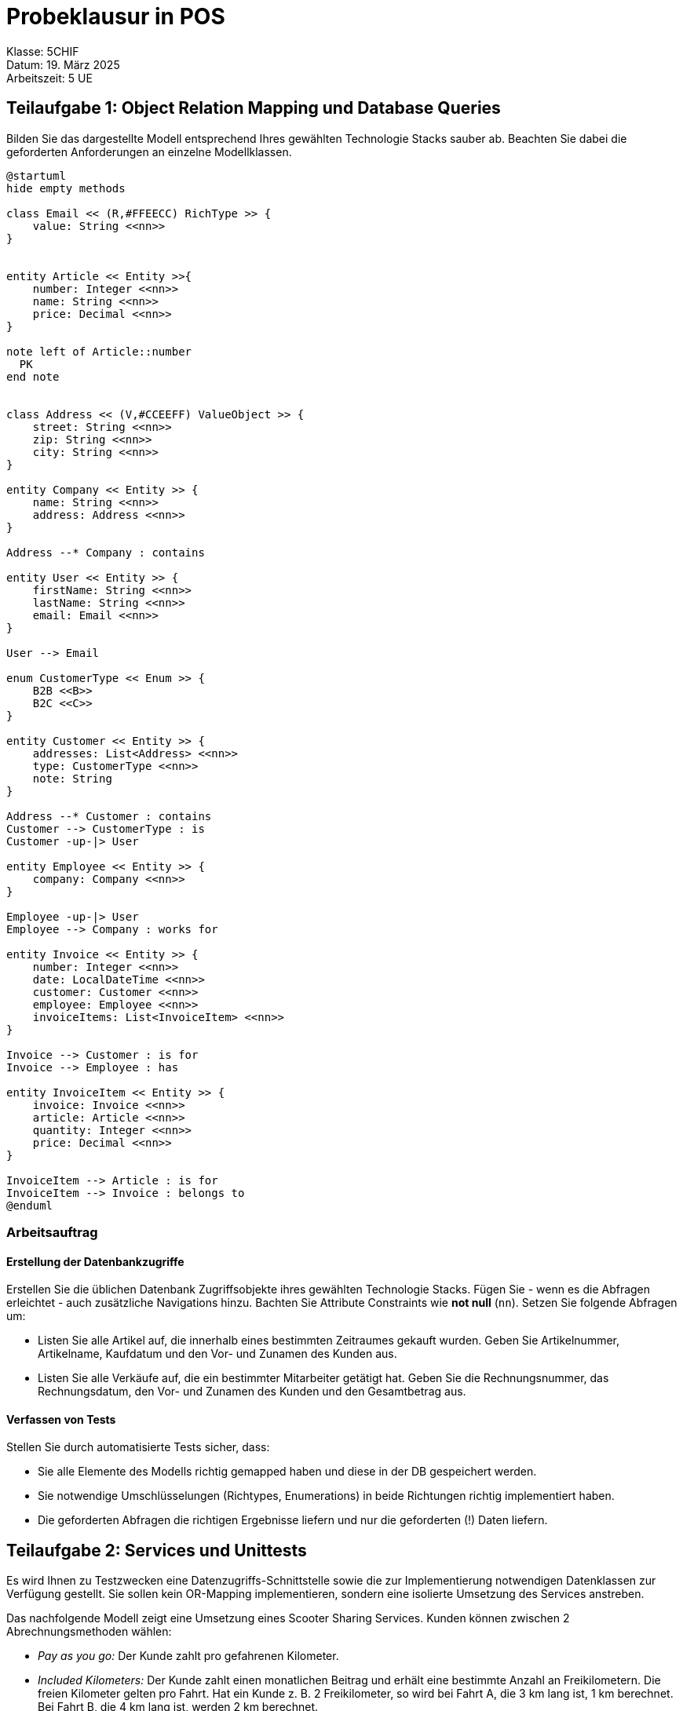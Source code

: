 = Probeklausur in POS
:source-highlighter: rouge
:icons: font
:pdf-page-header: true
:lang: DE
:hyphens:
ifndef::env-github[:icons: font]
ifdef::env-github[]
:caution-caption: :fire:
:important-caption: :exclamation:
:note-caption: :paperclip:
:tip-caption: :bulb:
:warning-caption: :warning:
endif::[]

[.lead]
Klasse: 5CHIF +
Datum: 19. März 2025 +
Arbeitszeit: 5 UE

== Teilaufgabe 1: Object Relation Mapping und Database Queries

Bilden Sie das dargestellte Modell entsprechend Ihres gewählten Technologie Stacks sauber ab.
Beachten Sie dabei die geforderten Anforderungen an einzelne Modellklassen.

[plantuml,format=svg]
----
@startuml
hide empty methods

class Email << (R,#FFEECC) RichType >> {
    value: String <<nn>>
}


entity Article << Entity >>{
    number: Integer <<nn>>
    name: String <<nn>>
    price: Decimal <<nn>>
}

note left of Article::number
  PK
end note


class Address << (V,#CCEEFF) ValueObject >> {
    street: String <<nn>>
    zip: String <<nn>>
    city: String <<nn>>
}

entity Company << Entity >> {
    name: String <<nn>>
    address: Address <<nn>>
}

Address --* Company : contains

entity User << Entity >> {
    firstName: String <<nn>>
    lastName: String <<nn>>
    email: Email <<nn>>
}

User --> Email

enum CustomerType << Enum >> {
    B2B <<B>>
    B2C <<C>>
}

entity Customer << Entity >> {
    addresses: List<Address> <<nn>>
    type: CustomerType <<nn>>
    note: String
}

Address --* Customer : contains
Customer --> CustomerType : is
Customer -up-|> User

entity Employee << Entity >> {
    company: Company <<nn>>
}

Employee -up-|> User
Employee --> Company : works for

entity Invoice << Entity >> {
    number: Integer <<nn>>
    date: LocalDateTime <<nn>>
    customer: Customer <<nn>>
    employee: Employee <<nn>>
    invoiceItems: List<InvoiceItem> <<nn>>
}

Invoice --> Customer : is for
Invoice --> Employee : has

entity InvoiceItem << Entity >> {
    invoice: Invoice <<nn>>
    article: Article <<nn>>
    quantity: Integer <<nn>>
    price: Decimal <<nn>>
}

InvoiceItem --> Article : is for
InvoiceItem --> Invoice : belongs to
@enduml
----

=== Arbeitsauftrag

==== Erstellung der Datenbankzugriffe

Erstellen Sie die üblichen Datenbank Zugriffsobjekte ihres gewählten Technologie Stacks.
Fügen Sie - wenn es die Abfragen erleichtet - auch zusätzliche Navigations hinzu.
Bachten Sie Attribute Constraints wie *not null* (`nn`).
Setzen Sie folgende Abfragen um:

* Listen Sie alle Artikel auf, die innerhalb eines bestimmten Zeitraumes gekauft wurden.
Geben Sie Artikelnummer, Artikelname, Kaufdatum und den Vor- und Zunamen des Kunden aus.

* Listen Sie alle Verkäufe auf, die ein bestimmter Mitarbeiter getätigt hat.
Geben Sie die Rechnungsnummer, das Rechnungsdatum, den Vor- und Zunamen des Kunden und den Gesamtbetrag aus.

==== Verfassen von Tests

Stellen Sie durch automatisierte Tests sicher, dass:

* Sie alle Elemente des Modells richtig gemapped haben und diese in der DB gespeichert werden.
* Sie notwendige Umschlüsselungen (Richtypes, Enumerations) in beide Richtungen richtig implementiert haben.
* Die geforderten Abfragen die richtigen Ergebnisse liefern und nur die geforderten (!) Daten liefern.

== Teilaufgabe 2: Services und Unittests

Es wird Ihnen zu Testzwecken eine Datenzugriffs-Schnittstelle sowie die zur Implementierung notwendigen Datenklassen zur Verfügung gestellt.
Sie sollen kein OR-Mapping implementieren, sondern eine isolierte Umsetzung des Services anstreben.

Das nachfolgende Modell zeigt eine Umsetzung eines Scooter Sharing Services.
Kunden können zwischen 2 Abrechnungsmethoden wählen:

* _Pay as you go:_ Der Kunde zahlt pro gefahrenen Kilometer.
* _Included Kilometers:_ Der Kunde zahlt einen monatlichen Beitrag und erhält eine bestimmte Anzahl an Freikilometern.
  Die freien Kilometer gelten pro Fahrt.
  Hat ein Kunde z. B. 2 Freikilometer, so wird bei Fahrt A, die 3 km lang ist, 1 km berechnet.
  Bei Fahrt B, die 4 km lang ist, werden 2 km berechnet.

Beim Entsperren mit der App wird ein _Trip_ gestartet.
Der integrierte Tracker des Scooters übermittelt in regelmäßigen Abständen die Position und den Kilometerstand als _TripLog_.
Dadurch ist eine Abrechnung auch dann möglich, wenn kein durchgehendes GPS Signal verfügbar ist (z. B. Unterführungen, etc).
Die Länge einer Fahrt (_Trip_) ist dann die Differenz zwischen niedigsten und höchsten Kilometerstand der _TripLogs_ dieser Fahrt.

Die Preise für den gefahrenen Kilometer variieren je nach Modell und sind in der _Scooter_ Klasse hinterlegt.
Scooter mit Sitz und hoher Reichweite haben z. B. einen höheren Preis pro Kilometer als Scooter ohne Sitz.

Wird ein Scooter abgestellt, wird der _Trip_ beendet und die Felder _end_ und parkingLocation werden gesetzt.
So ist erkennbar, welche Trips noch laufen und welche bereits beendet sind.

[plantuml,format=svg]
----
@startuml

hide empty attributes
hide empty members

class Location  << (V,#CCEEFF) ValueObject >>{
    longitude: Decimal <<nn>>
    latitude: Decimal <<nn>>
}

entity Scooter << Entity >> {
    manufacturerId: String <<nn>>
    model: String <<nn>>
    pricePerKilometer: Decimal <<nn>>
}

entity User << Entity >>{
    email: String <<nn>>
    freeKilometers: Integer <<nn>>
}

entity Trip << Entity >> {
    key: String <<nn>>
    user: User <<nn>>
    scooter: Scooter <<nn>>
    begin: LocalDateTime <<nn>>
    end: LocalDateTime
    parkingLocation: Location
    tripLogs: List<TripLog> <<nn>>
}

Trip --> User
Trip --> Scooter
Trip --> Location

entity TripLog << Entity >> {
    trip: Trip <<nn>>
    timestamp: LocalDateTime <<nn>>
    location: Location <<nn>>
    mileageInMeters: Integer <<nn>>
}

TripLog --* Trip
TripLog --> Location

@enduml
----

=== Arbeitsauftrag

==== Implementierung von Servicemethoden

Schreiben Sie eine Methode zur Abrechnung von Kunden (Usern).
Geben Sie eine Map mit den User IDs und den Abrechnungsinformationen *pro Trip* zurück.
Jedes Element der Liste ist ein Trip und enthält:

* Die gefahrenen Kilometer des Trips.
* Der Preis des Trips.

Für die Preiskalkulation sollen die Felder _pricePerKilometer_ und _freeKilometers_ berücksichtigt werden.
Es sollen nur abgeschlossene Trips berücksichtigt werden, d. h. alle Trips, wo das Feld _end_ gesetzt ist.

[%header,cols="1,3"]
|===
| Key       | Value
| User ID 1 | Liste der gefahrenen Kilometer und des Preises
| User ID 2 | Liste der gefahrenen Kilometer und des Preises
| User ID 3 | Liste der gefahrenen Kilometer und des Preises
| ...       | ...
|===

==== Verfassen von Tests

Stellen Sie durch automatisierte Tests sicher, dass:

* Sie die Statistik richtig berechnen und 
* die Datenstrukturen richtig sortiert bereitstellen.

== Teilaufgabe 3: REST(ful) API

Für das vorige Modell der Scooter Sharing App soll eine RESTful API implementiert werden.
Der Key in Trip soll vorab auf Validität geprüft werden.
Ein Trip Key kann mit folgendem regulären Ausdruck geprüft werden: `^TR[0-9]+$`

=== Arbeitsauftrag

Implementieren Sie die folgenden REST API Routen.
Testen Sie entsprechend des angegebenen Antwortverhaltens (Status-Code, Responses).


==== GET /trips/{key}?includeLog=true

Diese REST API Route soll einen bestimmten Trip mitsamt der Logeinträge retournieren.
Wird der optionale Parameter _includeLog_ mit dem Wert true mitgegeben (false ist der Default-Wert), soll die Antwort die Logeinträge enthalten.
Ist der parameter false, soll ein leeres Array zurückgegeben werden.

.Erwartete HTTP-Antworten:
[%header,cols="1,3"]
|===
| HTTP Status | Bedingung
| 200	| Ein _TripDto_, welches optional _TripLogDtos_ enthält
| 400	| Für einen fehlerhaften Key (inkl. RFC-9457 ProblemDetail im Body)
| 404	| Für einen unbekannten Key (inkl. RFC-9457 ProblemDetail im Body)
|===

==== Schematische Response (_TripDto_):

[source,typescript]
----
{
    "key": string,
    "userEmail": string,
    "scooterManufacturerId": string,
    "begin": string,
    "end": string|null,
    "logs": [
        {
            "timestamp": string,
            "longitude": number,
            "latitude": number
            "mileageInMeters": number
        }
    ]
}
----

==== PATCH /trips/{key}

Diese REST API Route soll die Daten am Ende eines Trips aktualisieren.
Dabei werden die Felder _End_ und _ParkingLocation_ auf die entsprechenden Werte gesetzt.

.Erwartete HTTP-Antworten:
[%header,cols="1,3"]
|===
| HTTP Status | Bedingung
| 200	| Ein _TripDto_ Objekt.
| 400	| Für einen fehlerhaften Key. (inkl. RFC-9457 ProblemDetail im Body)
| 400	| Wenn ein Trip, der bereits beendet ist, modifiziert werden soll. (inkl. RFC-9457 ProblemDetail im Body)
| 404	| Für einen unbekannten Key. (inkl. RFC-9457 ProblemDetail im Body)
|===

===== Payload (_UpdateTripCommand_):

[source,typescript]
----
{
    "end": string,
    "longitude": number,
    "latitude": number
}
----

==== Schematische Response (_TripDto_):

Siehe GET Route.


== Bewertung

Die Bewertung erfolgt nach folgenden Kriterien:

=== Teilaufgabe 1 (34 Punkte, 50% der Gesamtpunkte)

* *(1 P)* Die Klasse _Company_ ist korrekt als Entity abgebildet.
* *(1 P)* Die Klasse _Company_ besitzt ein korrekt konfiguriertes value object _Address_.
* *(1 P)* Die Klasse _Address_ wurde korrekt als value object abgebildet.
* *(1 P)* Die Klasse _User_ ist korrekt als Entity abgebildet.
* *(1 P)* Die Klasse _Employee_ ist korrekt als Entity abgebildet.
* *(1 P)* Die Vererbung von _User_ zu _Employee_ ist korrekt abgebildet.
* *(1 P)* Die Klasse _Customer_ ist korrekt als Entity abgebildet.
* *(1 P)* Die Vererbung von _User_ zu _Customer_ ist korrekt abgebildet.
* *(1 P)* Die Klasse _Customer_ besitzt ein konfiguriertes value object _Address_.
* *(1 P)* Die Klasse _Invoice_ ist korrekt als Entity abgebildet.
* *(1 P)* Die Klasse _Article_ ist korrekt als Entity abgebildet.
* *(1 P)* Die Klasse _InvoiceItem_ ist korrekt als Entity abgebildet.
* *(2 P)* Der rich type _Email_ wird korrekt abgebildet.
* *(2 P)* Die enum _CustomerType_ wird mit einem Converter korrekt gespeichert.
* *(2 P)* Der Unittest _PersistRichTypesSuccessTest_ hat einen korrekten Aufbau und läuft durch.
* *(2 P)* Der Unittest _PersistEnumSuccessTest_ hat einen korrekten Aufbau und läuft durch.
* *(2 P)* Der Unittest _PersistValueObjectInCompanySuccessTest_ hat einen korrekten Aufbau und läuft durch.
* *(2 P)* Der Unittest _PersistValueObjectInCustomerSuccessTest_ hat einen korrekten Aufbau und läuft durch.
* *(2 P)* Der Unittest _PersistInvoiceItemSuccessTest_ hat einen korrekten Aufbau und läuft durch.

* *(2 P)* Die Methode _GetArticleWithSales_ liefert ein korrektes Ergebnis und verwendet LINQ.
* *(2 P)* Der Unittest _GetArticleWithSalesInfoSuccessTest_ hat einen korrekten Aufbau und läuft durch.
* *(2 P)* Die Methode _GetEmployeeWithSales_ liefert ein korrektes Ergebnis und verwendet LINQ.
* *(2 P)* Der Unittest _GetEmployeeWithSalesSuccessTest_ hat einen korrekten Aufbau und läuft durch.

=== Teilaufgabe 2 (12 Punkte, 16.7% der Gesamtpunkte)

* *(1 P)* Die Methode _CalculateTripInfos_ filtert die Trips korrekt (nur beendete Trips).
* *(1 P)* Die Methode _CalculateTripInfos_ liefert ein Dictionary mit einem Eintrag pro User.
* *(1 P)* Die Methode _CalculateTripInfos_ liefert ein Dictionary mit einer Liste von TripInfo Objekten pro User.
* *(1 P)* Die Methode _CalculateTripInfos_ liefert ein Dictionary mit einem TripInfo Objekt pro Trip.
* *(1 P)* Die Methode _CalculateTripInfos_ berechnet die gefahrenen Kilometer aufgrund des Minimal- und Maximalwertes des Properties _MileageInMeters_ im TripLog korrekt.
* *(1 P)* Die Methode _CalculateTripInfos_ ermittelt den Fahrpreis unter Berücksichtigung des Properties _PricePerKilometer_ korrekt.
* *(1 P)* Die Methode _CalculateTripInfos_ ermittelt den Fahrpreis unter Berücksichtigung des Properties _FreeKilometers_ korrekt.
* *(5 P)* Der vorgegebene Unittest _CalculateTripInfos_ReturnsCorrectResult_ läuft durch.

=== Teilaufgabe 3 (24 Punkte, 33.3% der Gesamtpunkte)

* *(1 P)* Der GET Endpunkt wurde richtig annotiert und ist in ASP.NET Core verfügbar.
* *(1 P)* Der GET Endpunkt filtert die Daten korrekt.
* *(1 P)* Der GET Endpunkt liefert das korrekte Verhalten im Fall eines ungültigen Keys.
* *(1 P)* Der GET Endpunkt liefert das korrekte Verhalten im Fall eines nicht vorhandenen Keys.
* *(2 P)* Der GET Endpunkt verwendet den Query Parameter _includeLog_ korrekt.
* *(1 P)* Die DTO Klasse _TripDto_ wurde korrekt implementiert.
* *(1 P)* Die DTO Klasse _TripLogDto_ wurde korrekt implementiert.
* *(2 P)* Der GET Endpunkt liefert das korrekte Ergebnis im Erfolgsfall.
* *(3 P)* Der Integration Test beweist die korrekte Implementierung des GET Endpunktes.

* *(1 P)* Der PATCH Endpunkt wurde richtig annotiert und ist in ASP.NET Core verfügbar.
* *(1 P)* Der PATCH Endpunkt liefert das korrekte Verhalten im Fall eines ungültigen Keys.
* *(1 P)* Der PATCH Endpunkt liefert das korrekte Verhalten im Fall eines nicht vorhandenen Keys.
* *(1 P)* Der PATCH Endpunkt liefert das korrekte Verhalten für einen Trip, der bereits beendet ist.
* *(1 P)* Der PATCH Endpunkt aktualisiert die Daten korrekt in der Datenbank.
* *(1 P)* Die Command Klasse _UpdateTripCommand_ wurde korrekt implementiert.
* *(2 P)* Der PATCH Endpunkt liefert das korrekte Ergebnis im Erfolgsfall.
* *(3 P)* Der Integration Test beweist die korrekte Implementierung des PATCH Endpunktes.

=== Beurteilung:

72 - 64 Punkte: Sehr gut (1), +
63 - 55 Punkte: Gut (2), +
54 - 46 Punkte: Befriedigend (3), +
45 - 37 Punkte: Genügend (4), +
36 - 0 Punkte: Nicht genügend (5)

**Viel Erfolg!**
